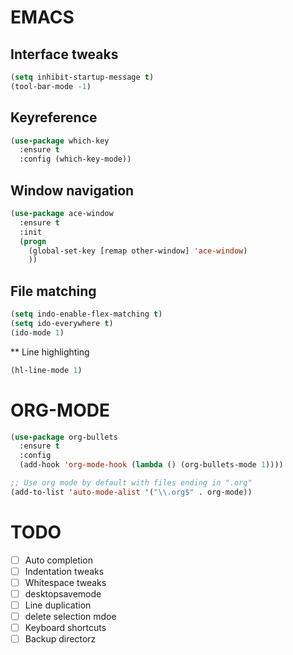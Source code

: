 * EMACS
** Interface tweaks
 #+BEGIN_SRC emacs-lisp
 (setq inhibit-startup-message t)
 (tool-bar-mode -1)
 #+END_SRC

** Keyreference
 #+BEGIN_SRC emacs-lisp
 (use-package which-key
   :ensure t
   :config (which-key-mode))
 #+END_SRC

** Window navigation
 #+BEGIN_SRC emacs-lisp
 (use-package ace-window
   :ensure t
   :init
   (progn
     (global-set-key [remap other-window] 'ace-window)
     ))
 #+END_SRC

** File matching
 #+BEGIN_SRC emacs-lisp
 (setq indo-enable-flex-matching t)
 (setq ido-everywhere t)
 (ido-mode 1)
 #+END_SRC
 
 ** Line highlighting
 #+BEGIN_SRC emacs-lisp
 (hl-line-mode 1)
 #+END_SRC

* ORG-MODE
#+BEGIN_SRC emacs-lisp
(use-package org-bullets
  :ensure t
  :config
  (add-hook 'org-mode-hook (lambda () (org-bullets-mode 1))))

;; Use org mode by default with files ending in ".org"
(add-to-list 'auto-mode-alist '("\\.org$" . org-mode))

#+END_SRC
* TODO
- [ ] Auto completion
- [ ] Indentation tweaks
- [ ] Whitespace tweaks
- [ ] desktopsavemode
- [ ] Line duplication
- [ ] delete selection mdoe
- [ ] Keyboard shortcuts
- [ ] Backup directorz
